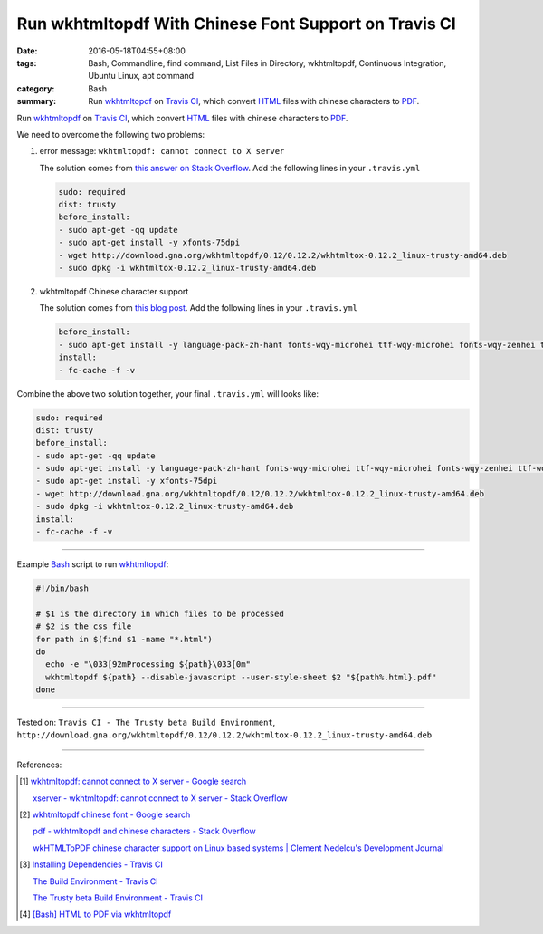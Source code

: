 Run wkhtmltopdf With Chinese Font Support on Travis CI
######################################################

:date: 2016-05-18T04:55+08:00
:tags: Bash, Commandline, find command, List Files in Directory, wkhtmltopdf,
       Continuous Integration, Ubuntu Linux, apt command
:category: Bash
:summary: Run wkhtmltopdf_ on `Travis CI`_, which convert HTML_ files with
          chinese characters to PDF_.


Run wkhtmltopdf_ on `Travis CI`_, which convert HTML_ files with chinese
characters to PDF_.

We need to overcome the following two problems:

1. error message: ``wkhtmltopdf: cannot connect to X server``

   The solution comes from `this answer on Stack Overflow`_.
   Add the following lines in your ``.travis.yml``

   .. code-block:: yaml

     sudo: required
     dist: trusty
     before_install:
     - sudo apt-get -qq update
     - sudo apt-get install -y xfonts-75dpi
     - wget http://download.gna.org/wkhtmltopdf/0.12/0.12.2/wkhtmltox-0.12.2_linux-trusty-amd64.deb
     - sudo dpkg -i wkhtmltox-0.12.2_linux-trusty-amd64.deb


2. wkhtmltopdf Chinese character support

   The solution comes from `this blog post`_.
   Add the following lines in your ``.travis.yml``

   .. code-block:: yaml

     before_install:
     - sudo apt-get install -y language-pack-zh-hant fonts-wqy-microhei ttf-wqy-microhei fonts-wqy-zenhei ttf-wqy-zenhei
     install:
     - fc-cache -f -v


Combine the above two solution together, your final ``.travis.yml`` will looks
like:

.. code-block:: yaml

  sudo: required
  dist: trusty
  before_install:
  - sudo apt-get -qq update
  - sudo apt-get install -y language-pack-zh-hant fonts-wqy-microhei ttf-wqy-microhei fonts-wqy-zenhei ttf-wqy-zenhei
  - sudo apt-get install -y xfonts-75dpi
  - wget http://download.gna.org/wkhtmltopdf/0.12/0.12.2/wkhtmltox-0.12.2_linux-trusty-amd64.deb
  - sudo dpkg -i wkhtmltox-0.12.2_linux-trusty-amd64.deb
  install:
  - fc-cache -f -v

----

Example Bash_ script to run wkhtmltopdf_:

.. code-block:: sh

  #!/bin/bash

  # $1 is the directory in which files to be processed
  # $2 is the css file
  for path in $(find $1 -name "*.html")
  do
    echo -e "\033[92mProcessing ${path}\033[0m"
    wkhtmltopdf ${path} --disable-javascript --user-style-sheet $2 "${path%.html}.pdf"
  done

----

Tested on: ``Travis CI - The Trusty beta Build Environment``, ``http://download.gna.org/wkhtmltopdf/0.12/0.12.2/wkhtmltox-0.12.2_linux-trusty-amd64.deb``

----

References:

.. [1] `wkhtmltopdf: cannot connect to X server - Google search <https://www.google.com/search?q=wkhtmltopdf:+cannot+connect+to+X+server>`_

       `xserver - wkhtmltopdf: cannot connect to X server - Stack Overflow <http://stackoverflow.com/questions/9604625/wkhtmltopdf-cannot-connect-to-x-server>`_

.. [2] `wkhtmltopdf chinese font - Google search <https://www.google.com/search?q=wkhtmltopdf+chinese+font>`_

       `pdf - wkhtmltopdf and chinese characters - Stack Overflow <http://stackoverflow.com/questions/25833954/wkhtmltopdf-and-chinese-characters>`_

       `wkHTMLToPDF chinese character support on Linux based systems | Clement Nedelcu's Development Journal <https://cnedelcu.blogspot.com/2015/04/wkhtmltopdf-chinese-character-support.html>`_

.. [3] `Installing Dependencies - Travis CI <https://docs.travis-ci.com/user/installing-dependencies/>`_

       `The Build Environment - Travis CI <https://docs.travis-ci.com/user/ci-environment/>`_

       `The Trusty beta Build Environment - Travis CI <https://docs.travis-ci.com/user/trusty-ci-environment/>`_

.. [4] `[Bash] HTML to PDF via wkhtmltopdf <{filename}../17/bash-html-to-pdf-via-wkhtmltopdf%en.rst>`_


.. _Bash: https://www.google.com/search?q=Bash
.. _HTML: https://www.google.com/search?q=HTML
.. _PDF: https://www.google.com/search?q=PDF
.. _wkhtmltopdf: http://wkhtmltopdf.org/
.. _install wkhtmltopdf: https://www.google.com/search?q=install+wkhtmltopdf
.. _Travis CI: https://travis-ci.org/
.. _this answer on Stack Overflow: http://stackoverflow.com/a/34947479
.. _this blog post: https://cnedelcu.blogspot.com/2015/04/wkhtmltopdf-chinese-character-support.html
